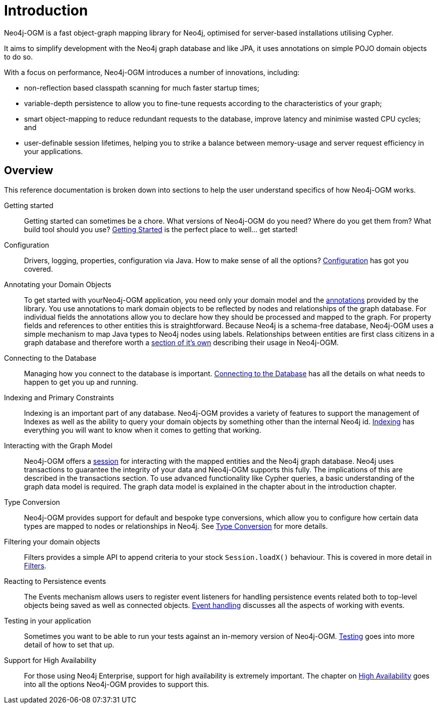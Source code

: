 [[reference:introduction]]
= Introduction

Neo4j-OGM is a fast object-graph mapping library for Neo4j, optimised for server-based installations utilising Cypher.

It aims to simplify development with the Neo4j graph database and like JPA, it uses annotations on simple POJO domain objects to do so.

With a focus on performance, Neo4j-OGM introduces a number of innovations, including:

- non-reflection based classpath scanning for much faster startup times;
- variable-depth persistence to allow you to fine-tune requests according to the characteristics of your graph;
- smart object-mapping to reduce redundant requests to the database, improve latency and minimise wasted CPU cycles; and
- user-definable session lifetimes, helping you to strike a balance between memory-usage and server request efficiency in your applications.

[[reference:introduction:overview]]
== Overview

This reference documentation is broken down into sections to help the user understand specifics of how Neo4j-OGM works.

Getting started::
Getting started can sometimes be a chore.
What versions of Neo4j-OGM do you need?
Where do you get them from?
What build tool should you use?
<<reference:getting-started, Getting Started>> is the perfect place to well... get started!


Configuration::
Drivers, logging, properties, configuration via Java.
How to make sense of all the options?
<<reference:configuration, Configuration>> has got you covered.


Annotating your Domain Objects::
To get started with yourNeo4j-OGM application, you need only your domain model and the <<reference:annotating-entities, annotations>> provided by the library.
You use annotations to mark domain objects to be reflected by nodes and relationships of the graph database.
For individual fields the annotations allow you to declare how they should be processed and mapped to the graph.
For property fields and references to other entities this is straightforward.
Because Neo4j is a schema-free database, Neo4j-OGM uses a simple mechanism to map Java types to Neo4j nodes using labels.
Relationships between entities are first class citizens in a graph database and therefore worth a <<reference:annotating-entities:relationship, section of it's own>> describing their usage in Neo4j-OGM.

Connecting to the Database::
Managing how you connect to the database is important.
<<reference:connecting,Connecting to the Database>> has all the details on what needs to happen to get you up and running.


Indexing and Primary Constraints::
Indexing is an important part of any database.
Neo4j-OGM provides a variety of features to support the management of Indexes as well as the ability
to query your domain objects by something other than the internal Neo4j id.
<<reference:indexing, Indexing>> has everything you will want to know when it comes to getting that working.

Interacting with the Graph Model::
Neo4j-OGM offers a <<reference:session, session>> for interacting with the mapped entities and the Neo4j graph database.
Neo4j uses transactions to guarantee the integrity of your data and Neo4j-OGM supports this fully.
The implications of this are described in the transactions section.
To use advanced functionality like Cypher queries, a basic understanding of the graph data model is required.
The graph data model is explained in the chapter about in the introduction chapter.


Type Conversion::
Neo4j-OGM provides support for default and bespoke type conversions, which allow you to configure how certain data types are mapped to nodes or relationships in Neo4j.
See <<reference:type-conversion,Type Conversion>> for more details.


Filtering your domain objects::
Filters provides a simple API to append criteria to your stock `Session.loadX()` behaviour.
This is covered in more detail in <<reference:filters,Filters>>.

Reacting to Persistence events::
The Events mechanism allows users to register event listeners for handling persistence events related both to top-level objects being saved as well as connected objects.
<<reference:events, Event handling>> discusses all the aspects of working with events.

Testing in your application::
Sometimes you want to be able to run your tests against an in-memory version of Neo4j-OGM.
<<reference:testing,Testing>> goes into more detail of how to set that up.

Support for High Availability::
For those using Neo4j Enterprise, support for high availability is extremely important.
The chapter on <<reference:ha,High Availability>> goes into all the options Neo4j-OGM provides to support this.
